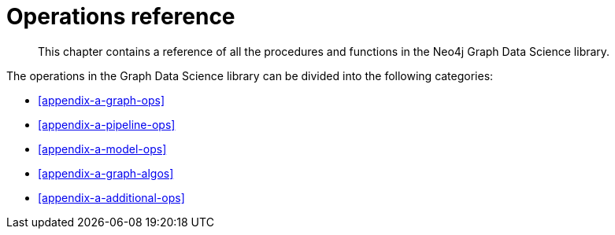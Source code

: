 [appendix]
[[appendix-a]]
= Operations reference

[abstract]
--
This chapter contains a reference of all the procedures and functions in the Neo4j Graph Data Science library.
--

The operations in the Graph Data Science library can be divided into the following categories:

* <<appendix-a-graph-ops>>
* <<appendix-a-pipeline-ops>>
* <<appendix-a-model-ops>>
* <<appendix-a-graph-algos>>
* <<appendix-a-additional-ops>>
